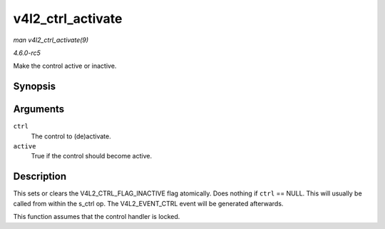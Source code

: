 .. -*- coding: utf-8; mode: rst -*-

.. _API-v4l2-ctrl-activate:

==================
v4l2_ctrl_activate
==================

*man v4l2_ctrl_activate(9)*

*4.6.0-rc5*

Make the control active or inactive.


Synopsis
========

.. c:function:: void v4l2_ctrl_activate( struct v4l2_ctrl * ctrl, bool active )

Arguments
=========

``ctrl``
    The control to (de)activate.

``active``
    True if the control should become active.


Description
===========

This sets or clears the V4L2_CTRL_FLAG_INACTIVE flag atomically. Does
nothing if ``ctrl`` == NULL. This will usually be called from within the
s_ctrl op. The V4L2_EVENT_CTRL event will be generated afterwards.

This function assumes that the control handler is locked.


.. ------------------------------------------------------------------------------
.. This file was automatically converted from DocBook-XML with the dbxml
.. library (https://github.com/return42/sphkerneldoc). The origin XML comes
.. from the linux kernel, refer to:
..
.. * https://github.com/torvalds/linux/tree/master/Documentation/DocBook
.. ------------------------------------------------------------------------------
